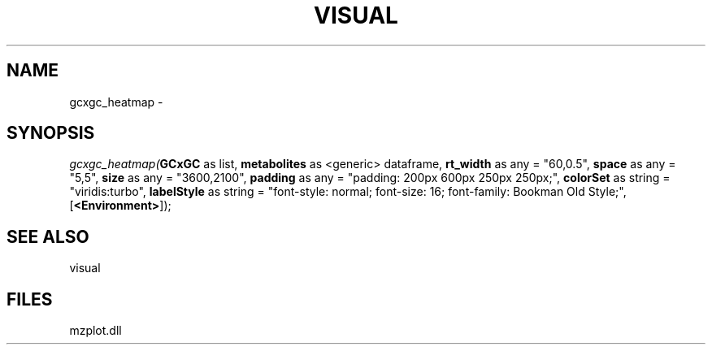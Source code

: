 .\" man page create by R# package system.
.TH VISUAL 1 2000-01-01 "gcxgc_heatmap" "gcxgc_heatmap"
.SH NAME
gcxgc_heatmap \- 
.SH SYNOPSIS
\fIgcxgc_heatmap(\fBGCxGC\fR as list, 
\fBmetabolites\fR as <generic> dataframe, 
\fBrt_width\fR as any = "60,0.5", 
\fBspace\fR as any = "5,5", 
\fBsize\fR as any = "3600,2100", 
\fBpadding\fR as any = "padding: 200px 600px 250px 250px;", 
\fBcolorSet\fR as string = "viridis:turbo", 
\fBlabelStyle\fR as string = "font-style: normal; font-size: 16; font-family: Bookman Old Style;", 
[\fB<Environment>\fR]);\fR
.SH SEE ALSO
visual
.SH FILES
.PP
mzplot.dll
.PP
